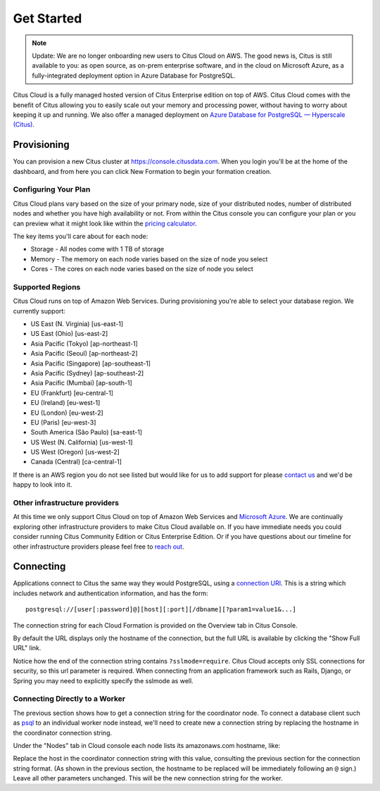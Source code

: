 .. _cloud_overview:

Get Started
###########

.. NOTE::
   Update: We are no longer onboarding new users to Citus Cloud on AWS. The good news is, Citus is still available to you: as open source,
   as on-prem enterprise software, and in the cloud on Microsoft Azure, as a fully-integrated deployment option in Azure Database for PostgreSQL.
   
Citus Cloud is a fully managed hosted version of Citus Enterprise edition on top of AWS. Citus Cloud comes with the benefit of Citus allowing you to easily scale out your memory and processing power, without having to worry about keeping it up and running. We also offer a managed deployment on `Azure Database for PostgreSQL — Hyperscale (Citus) <https://docs.microsoft.com/azure/postgresql/>`_.

Provisioning
============

You can provision a new Citus cluster at `https://console.citusdata.com <https://console.citusdata.com>`_. When you login you'll be at the home of the dashboard, and from here you can click New Formation to begin your formation creation. 

.. image:: ../images/cloud_provisioning.png

Configuring Your Plan
---------------------

Citus Cloud plans vary based on the size of your primary node, size of your distributed nodes, number of distributed nodes and whether you have high availability or not. From within the Citus console you can configure your plan or you can preview what it might look like within the `pricing calculator <https://www.citusdata.com/pricing>`_.

The key items you'll care about for each node:

- Storage - All nodes come with 1 TB of storage
- Memory - The memory on each node varies based on the size of node you select
- Cores - The cores on each node varies based on the size of node you select

.. _cloud_regions:

Supported Regions
-----------------

Citus Cloud runs on top of Amazon Web Services. During provisioning you're able to select your database region. We currently support:

- US East (N. Virginia) [us-east-1]
- US East (Ohio) [us-east-2]
- Asia Pacific (Tokyo) [ap-northeast-1]
- Asia Pacific (Seoul) [ap-northeast-2]
- Asia Pacific (Singapore) [ap-southeast-1]
- Asia Pacific (Sydney) [ap-southeast-2]
- Asia Pacific (Mumbai) [ap-south-1]
- EU (Frankfurt) [eu-central-1]
- EU (Ireland) [eu-west-1]
- EU (London) [eu-west-2]
- EU (Paris) [eu-west-3]
- South America (São Paulo) [sa-east-1]
- US West (N. California) [us-west-1]
- US West (Oregon) [us-west-2]
- Canada (Central) [ca-central-1]

If there is an AWS region you do not see listed but would like for us to add support for please `contact us <https://www.citusdata.com/about/contact_us/>`_ and we'd be happy to look into it.

Other infrastructure providers
------------------------------

At this time we only support Citus Cloud on top of Amazon Web Services and `Microsoft Azure <https://docs.microsoft.com/azure/postgresql/>`_. We are continually exploring other infrastructure providers to make Citus Cloud available on. If you have immediate needs you could consider running Citus Community Edition or Citus Enterprise Edition. Or if you have questions about our timeline for other infrastructure providers please feel free to `reach out <https://www.citusdata.com/about/contact_us/>`_.

.. _connection:

Connecting
==========

Applications connect to Citus the same way they would PostgreSQL, using a `connection URI <https://www.postgresql.org/docs/current/static/libpq-connect.html#AEN45571>`_. This is a string which includes network and authentication information, and has the form:

::

  postgresql://[user[:password]@][host][:port][/dbname][?param1=value1&...]

The connection string for each Cloud Formation is provided on the Overview tab in Citus Console.

.. image:: ../images/cloud-overview-1.png

By default the URL displays only the hostname of the connection, but the full URL is available by clicking the "Show Full URL" link.

.. image:: ../images/cloud-overview-2.png

Notice how the end of the connection string contains ``?sslmode=require``. Citus Cloud accepts only SSL connections for security, so this url parameter is required. When connecting from an application framework such as Rails, Django, or Spring you may need to explicitly specify the sslmode as well.

Connecting Directly to a Worker
-------------------------------

The previous section shows how to get a connection string for the coordinator node. To connect a database client such as `psql <https://www.postgresql.org/docs/current/static/app-psql.html>`_ to an individual worker node instead, we'll need to create new a connection string by replacing the hostname in the coordinator connection string.

Under the "Nodes" tab in Cloud console each node lists its amazonaws.com hostname, like:

.. image:: ../images/cloud-node-host.png

Replace the host in the coordinator connection string with this value, consulting the previous section for the connection string format. (As shown in the previous section, the hostname to be replaced will be immediately following an ``@`` sign.) Leave all other parameters unchanged. This will be the new connection string for the worker.
